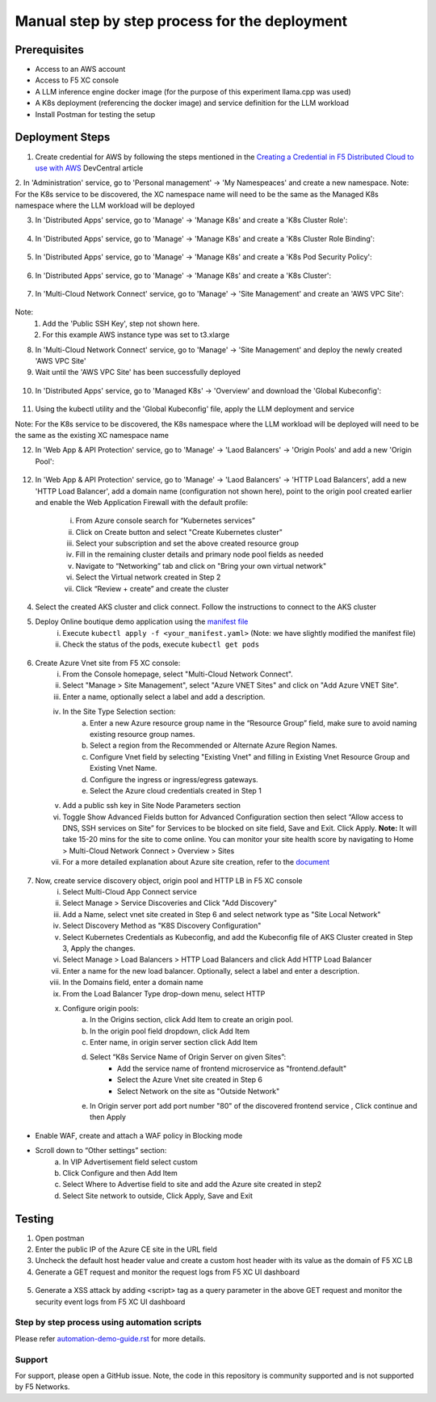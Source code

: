 Manual step by step process for the deployment
===============================================

Prerequisites
**************
- Access to an AWS account 
- Access to F5 XC console 
- A LLM inference engine docker image (for the purpose of this experiment llama.cpp was used)
- A K8s deployment (referencing the docker image) and service definition for the LLM workload
- Install Postman for testing the setup 

Deployment Steps
*****************

1. Create credential for AWS by following the steps mentioned in the `Creating a Credential in F5 Distributed Cloud to use with AWS <https://community.f5.com/t5/technical-articles/creating-a-credential-in-f5-distributed-cloud-to-use-with-aws/ta-p/298111>`_  DevCentral article

2. In 'Administration' service, go to 'Personal management' -> 'My Namespeaces' and create a new namespace.
Note: For the K8s service to be discovered, the XC namespace name will need to be the same as the Managed K8s namespace where the LLM workload will be deployed 

3. In 'Distributed Apps' service, go to 'Manage' -> 'Manage K8s' and create a 'K8s Cluster Role':

.. figure:: assets/cluster_role.png

4. In 'Distributed Apps' service, go to 'Manage' -> 'Manage K8s' and create a 'K8s Cluster Role Binding':

.. figure:: assets/cluster_role_binding.png

5. In 'Distributed Apps' service, go to 'Manage' -> 'Manage K8s' and create a 'K8s Pod Security Policy':

.. figure:: assets/psp_1.png

.. figure:: assets/psp_2.png

.. figure:: assets/psp_3.png

6. In 'Distributed Apps' service, go to 'Manage' -> 'Manage K8s' and create a 'K8s Cluster':

.. figure:: assets/k8s_cluster_1.png

.. figure:: assets/k8s_cluster_2.png

.. figure:: assets/k8s_cluster_3.png


7. In 'Multi-Cloud Network Connect' service, go to 'Manage' -> 'Site Management' and create an 'AWS VPC Site':

.. figure:: assets/aws_vpc_site_1.png

.. figure:: assets/aws_vpc_site_2.png

.. figure:: assets/aws_vpc_site_3.png

Note: 
      1. Add the 'Public SSH Key', step not shown here.
      2. For this example AWS instance type was set to t3.xlarge 

8. In 'Multi-Cloud Network Connect' service, go to 'Manage' -> 'Site Management' and deploy the newly created 'AWS VPC Site'

9. Wait until the 'AWS VPC Site' has been successfully deployed

.. figure:: assets/aws_vpc_site_deployed.png

10. In 'Distributed Apps' service, go to 'Managed K8s' -> 'Overview' and download the 'Global Kubeconfig':

.. figure:: assets/global_kubeconfig.png

11. Using the kubectl utility and the 'Global Kubeconfig' file, apply the LLM deployment and service

Note: For the K8s service to be discovered, the K8s namespace where the LLM workload will be deployed will need to be the same as the existing XC namespace name  

12. In 'Web App & API Protection' service, go to 'Manage' -> 'Laod Balancers' -> 'Origin Pools' and add a new 'Origin Pool':

.. figure:: assets/gorigin_pool.png

12. In 'Web App & API Protection' service, go to 'Manage' -> 'Laod Balancers' -> 'HTTP Load Balancers', add a new 'HTTP Load Balancer', add a domain name (configuration not shown here), point to the origin pool created earlier and enable the Web Application Firewall with the default profile:




      i. From Azure console search for “Kubernetes services”
      ii. Click on Create button and select "Create Kubernetes cluster"
      iii. Select your subscription and set the above created resource group
      iv. Fill in the remaining cluster details and primary node pool fields as needed 
      v. Navigate to “Networking” tab and click on "Bring your own virtual network"
      vi. Select the Virtual network created in Step 2
      vii. Click “Review + create” and create the cluster

4. Select the created AKS cluster and click connect. Follow the instructions to connect to the AKS cluster 

5. Deploy Online boutique demo application using the `manifest file <https://github.com/GoogleCloudPlatform/microservices-demo/blob/main/release/kubernetes-manifests.yaml>`_
            i. Execute ``kubectl apply -f <your_manifest.yaml>`` (Note: we have slightly modified the manifest file)
            ii. Check the status of the pods, execute ``kubectl get pods``

.. figure:: assets/kubectl.JPG

6. Create Azure Vnet site from F5 XC console: 
      i. From the Console homepage, select "Multi-Cloud Network Connect".
      ii. Select "Manage > Site Management", select "Azure VNET Sites" and click on "Add Azure VNET Site".
      iii. Enter a name, optionally select a label and add a description.
      iv. In the Site Type Selection section: 
            a. Enter a new Azure resource group name in the “Resource Group” field, make sure to avoid naming existing resource group names.
            b. Select a region from the Recommended or Alternate Azure Region Names.
            c. Configure Vnet field by selecting "Existing Vnet" and filling in Existing Vnet Resource Group and Existing Vnet Name.
            d. Configure the ingress or ingress/egress gateways.
            e. Select the Azure cloud credentials created in Step 1 
      v. Add a public ssh key in Site Node Parameters section 
      vi. Toggle Show Advanced Fields button for Advanced Configuration section then select “Allow access to DNS, SSH services on Site” for Services to be blocked on site field, Save and Exit. Click Apply. **Note:** It will take 15-20 mins for the site to come online. You can monitor your site health score by navigating to Home > Multi-Cloud Network Connect > Overview > Sites 
      vii. For a more detailed explanation about Azure site creation, refer to the `document <https://docs.cloud.f5.com/docs/how-to/site-management/create-azure-site>`_

.. figure:: assets/az-site.JPG


7. Now, create service discovery object, origin pool and HTTP LB in F5 XC console
            i. Select Multi-Cloud App Connect service 
            ii. Select Manage > Service Discoveries and Click "Add Discovery"
            iii. Add a Name, select vnet site created in Step 6 and select network type as "Site Local Network" 
            iv. Select Discovery Method as "K8S Discovery Configuration" 
            v. Select Kubernetes Credentials as Kubeconfig, and add the Kubeconfig file of AKS Cluster created in Step 3, Apply the changes.
            vi. Select Manage > Load Balancers > HTTP Load Balancers and click Add HTTP Load Balancer 
            vii. Enter a name for the new load balancer. Optionally, select a label and enter a description. 
            viii. In the Domains field, enter a domain name 
            ix. From the Load Balancer Type drop-down menu, select HTTP 
            x. Configure origin pools:
                  a. In the Origins section, click Add Item to create an origin pool.
                  b. In the origin pool field dropdown, click Add Item 
                  c. Enter name, in origin server section click Add Item 
                  d. Select “K8s Service Name of Origin Server on given Sites”: 
                              * Add the service name of frontend microservice as "frontend.default"
                              * Select the Azure Vnet site created in Step 6
                              * Select Network on the site as "Outside Network"      
                  e. In Origin server port add port number "80" of the discovered frontend service , Click continue and then Apply

.. figure:: assets/service-discovery.JPG

.. figure:: assets/origin-server.JPG

* Enable WAF, create and attach a WAF policy in Blocking mode
* Scroll down to “Other settings” section: 
                        a. In VIP Advertisement field select custom 
                        b. Click Configure and then Add Item 
                        c. Select Where to Advertise field to site and add the Azure site created in step2 
                        d. Select Site network to outside, Click Apply, Save and Exit 

.. figure:: assets/vip-advertise.JPG

.. figure:: assets/lb.JPG

Testing
********

1. Open postman 
2. Enter the public IP of the Azure CE site in the URL field 
3. Uncheck the default host header value and create a custom host header with its value as the domain of F5 XC LB 
4. Generate a GET request and monitor the request logs from F5 XC UI dashboard 

.. figure:: assets/request.JPG

.. figure:: assets/request-log.JPG

5. Generate a XSS attack by adding <script> tag as a query parameter in the above GET request and monitor the security event logs from F5 XC UI dashboard 

.. figure:: assets/attack.JPG

.. figure:: assets/security-event.JPG

Step by step process using automation scripts
#############################################

Please refer `automation-demo-guide.rst <./automation-demo-guide.rst>`__ for more details.

**Support**
############

For support, please open a GitHub issue. Note, the code in this repository is community supported and is not supported by F5 Networks. 
